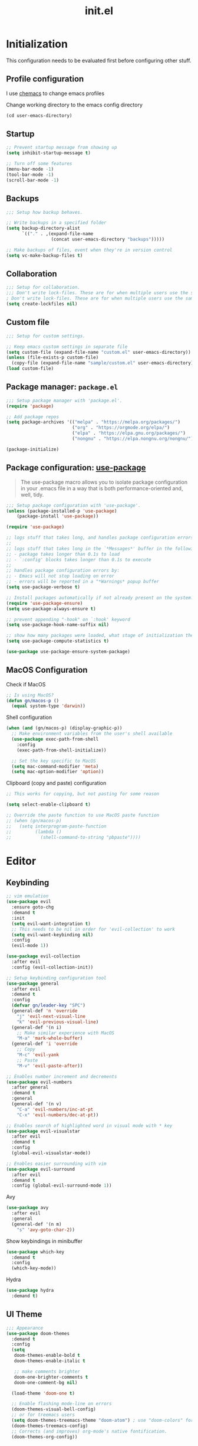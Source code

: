 #+title: init.el
#+property: header-args: emacs-lisp :tangle ./init.el :mkdirp yes
#+startup: show5levels

* Initialization
This configuration needs to be evaluated first before configuring other stuff.

** Profile configuration
I use [[https://github.com/plexus/chemacs2][chemacs]] to change emacs profiles

Change working directory to the emacs config directory
#+begin_src emacs-lisp :tangle yes
  (cd user-emacs-directory)
#+end_src

** Startup

#+begin_src emacs-lisp :tangle yes
  ;; Prevent startup message from showing up
  (setq inhibit-startup-message t)

  ;; Turn off some features
  (menu-bar-mode -1)
  (tool-bar-mode -1)
  (scroll-bar-mode -1)
#+end_src

** Backups
#+begin_src emacs-lisp :tangle yes
;;; Setup how backup behaves.

;; Write backups in a specified folder
(setq backup-directory-alist
      `(("." . ,(expand-file-name
                 (concat user-emacs-directory "backups")))))

;; Make backups of files, event when they're in version control
(setq vc-make-backup-files t)
#+end_src

** Collaboration
#+begin_src emacs-lisp :tangle yes
;;; Setup for collaboration.
;;; Don't write lock-files. These are for when multiple users use the same file at once
; Don't write lock-files. These are for when multiple users use the same file at once
(setq create-lockfiles nil)
#+end_src

** Custom file
#+begin_src emacs-lisp :tangle yes
;;; Setup for custom settings.

;; Keep emacs custom settings in separate file
(setq custom-file (expand-file-name "custom.el" user-emacs-directory))
(unless (file-exists-p custom-file)
  (copy-file (expand-file-name "sample/custom.el" user-emacs-directory) custom-file))
(load custom-file)
#+end_src

** Package manager: ~package.el~
#+begin_src emacs-lisp :tangle yes
;;; Setup package manager with 'package.el'.
(require 'package)

;; Add package repos
(setq package-archives '(("melpa" . "https://melpa.org/packages/")
                         ("org" . "https://orgmode.org/elpa/")
                         ("elpa" . "https://elpa.gnu.org/packages/")
                         ("nongnu" . "https://elpa.nongnu.org/nongnu/")))

(package-initialize)
#+end_src
** Package configuration: [[https://github.com/jwiegley/use-package][use-package]]
#+begin_quote
The use-package macro allows you to isolate package configuration in your .emacs file in a way that is both performance-oriented and, well, tidy.
#+end_quote

#+begin_src emacs-lisp :tangle yes
;;; Setup package configuration with 'use-package'.
(unless (package-installed-p 'use-package)
    (package-install 'use-package))

(require 'use-package)

;; logs stuff that takes long, and handles package configuration errors.
;;
;; logs stuff that takes long in the `*Messages*' buffer in the following conditions:
;; - package takes longer than 0.1s to load
;; - `:config' blocks takes longer than 0.1s to execute
;;
;; handles package configuration errors by:
;; - Emacs will not stop loading on error
;; - errors will be reported in a "*Warnings* popup buffer
(setq use-package-verbose t)

;; Install packages automatically if not already present on the system.
(require 'use-package-ensure)
(setq use-package-always-ensure t)

;; prevent appending "-hook" on `:hook' keyword
(setq use-package-hook-name-suffix nil)

;; show how many packages were loaded, what stage of initialization they've reached, and how much aggregate time they've spent (roughly)
(setq use-package-compute-statistics t)

(use-package use-package-ensure-system-package)
#+end_src

** MacOS Configuration
Check if MacOS
#+begin_src emacs-lisp :tangle yes
  ;; Is using MacOS?
  (defun gn/macos-p ()
    (equal system-type 'darwin))
#+end_src

Shell configuration
#+begin_src emacs-lisp :tangle yes
  (when (and (gn/macos-p) (display-graphic-p))
    ;; Make environment variables from the user's shell available
    (use-package exec-path-from-shell
      :config
      (exec-path-from-shell-initialize))

    ;; Set the key specific to MacOS
    (setq mac-command-modifier 'meta)
    (setq mac-option-modifier 'option))
#+end_src

Clipboard (copy and paste) configuration
#+Begin_src emacs-lisp :tangle yes
  ;; This works for copying, but not pasting for some reason

  (setq select-enable-clipboard t)

  ;; Override the paste function to use MacOS paste function
  ;; (when (gn/macos-p)
  ;;   (setq interprogram-paste-function
  ;;         (lambda ()
  ;;           (shell-command-to-string "pbpaste"))))
#+end_src

* Editor
  
** Keybinding
#+begin_src emacs-lisp :tangle yes
  ;; vim emulation
  (use-package evil
    :ensure goto-chg
    :demand t
    :init
    (setq evil-want-integration t)
    ;; This needs to be nil in order for 'evil-collection' to work
    (setq evil-want-keybinding nil)
    :config
    (evil-mode 1))

  (use-package evil-collection
    :after evil
    :config (evil-collection-init))

  ;; Setup keybinding configuration tool
  (use-package general
    :after evil
    :demand t
    :config
    (defvar gn/leader-key "SPC")
    (general-def 'n 'override
      "j" 'evil-next-visual-line
      "k" 'evil-previous-visual-line)
    (general-def '(n i)
      ;; Make similar experience with MacOS
      "M-a" 'mark-whole-buffer)
    (general-def 'i 'override
      ;; Copy
      "M-c" 'evil-yank
      ;; Paste 
      "M-v" 'evil-paste-after))

  ;; Enables number increment and decrements
  (use-package evil-numbers
    :after general
    :demand t
    :general
    (general-def '(n v)
      "C-a" 'evil-numbers/inc-at-pt
      "C-x" 'evil-numbers/dec-at-pt))

  ;; Enables search of highlighted word in visual mode with * key
  (use-package evil-visualstar
    :after evil
    :demand t
    :config
    (global-evil-visualstar-mode))

  ;; Enables easier surrounding with vim
  (use-package evil-surround
    :after evil
    :demand t
    :config (global-evil-surround-mode 1))

#+end_src

Avy
#+begin_src emacs-lisp :tangle yes
  (use-package avy
    :after evil
    :general
    (general-def '(n m)
      "s" 'avy-goto-char-2))
#+end_src

Show keybindings in minibuffer
#+begin_src emacs-lisp :tangle yes
  (use-package which-key
    :demand t
    :config
    (which-key-mode))
#+end_src

Hydra
#+begin_src emacs-lisp :tangle yes
  (use-package hydra
    :demand t)
#+end_src

** UI Theme
#+begin_src emacs-lisp :tangle yes
  ;;; Appearance
  (use-package doom-themes
    :demand t
    :config
    (setq
     doom-themes-enable-bold t
     doom-themes-enable-italic t 

     ;; make comments brighter
     doom-one-brighter-comments t
     doom-one-comment-bg nil)

    (load-theme 'doom-one t)

    ;; Enable flashing mode-line on errors
    (doom-themes-visual-bell-config)
    ;; or for treemacs users
    (setq doom-themes-treemacs-theme "doom-atom") ; use "doom-colors" for less minimal icon theme
    (doom-themes-treemacs-config)
    ;; Corrects (and improves) org-mode's native fontification.
    (doom-themes-org-config))
#+end_src


** File manipulation
#+begin_src emacs-lisp :tangle yes
  (general-def 'n
    "M-o" 'find-file
    "M-e" 'switch-to-buffer
    "M-s" 'save-buffer
    "M-w" 'kill-current-buffer
    "M-q" 'save-buffers-kill-terminal)
#+end_src

** Editing
#+begin_src emacs-lisp :tangle yes
  ;; use spaces instead of tabs
  (setq-default indent-tabs-mode nil)
#+end_src

** Searching
#+begin_src emacs-lisp :tangle yes
  (defun gn/search-only-visible-text ()
    (setq-local search-invisible nil))
#+end_src

** Inspections
#+begin_src emacs-lisp :tangle yes
  ;;; Setup text insepctions
  (use-package flycheck
    :config
    (global-flycheck-mode)

    ;; Use the load-path of the current Emacs session for syntax checking
    (setq flycheck-emacs-lisp-load-path 'inherit))

#+end_src

Functions 
#+begin_src emacs-lisp :tangle yes
  (defun gn/disable-emacs-lisp-flycheck ()
    (setq flycheck-disabled-checkers '(emacs-lisp emacs-lisp-checkdoc)))
#+end_src

** Autocompletion
#+begin_src emacs-lisp :tangle yes
  ;; Enable Vertico
  (use-package vertico
    :config
    (vertico-mode))

  ;; Persist history over Emacs restarts. Vertico sorts by history position.
  (use-package savehist
    :config
    (savehist-mode))

  ;; Emacs 28: Hide commands in M-x which do not work in the current mode.
  ;; Vertico commands are hidden in normal buffers.
  (setq read-extended-command-predicate #'command-completion-default-include-p)

  ;; Enable recursive minibuffers
  (setq enable-recursive-minibuffers t)

  ;; Provides an orderless completion style
  (use-package orderless
    :config
    ;; Configure a custom style dispatcher (see the Consult wiki)
    ;; (setq orderless-style-dispatchers '(+orderless-consult-dispatch orderless-affix-dispatch)
    ;;       orderless-component-separator #'orderless-escapable-split-on-space)
    (setq completion-styles '(substring orderless basic)
          completion-category-defaults nil
          completion-category-overrides '((file (styles partial-completion)))
          read-file-name-completion-ignore-case t
          read-buffer-completion-ignore-case t
          completion-ignore-case t)
    (general-def 'n vertico-map
      "?" #'minibuffer-completion-help
      "M-RET" #'minibuffer-force-complete-and-exit
      "M-TAB" #'minibuffer-complete)
    )

  ;; Provides helpful annotations for completion candidates in the minibuffer
  (use-package marginalia
    :config
    (marginalia-mode))
#+end_src

In-buffer completion
#+begin_src emacs-lisp :tangle yes
  (use-package company
    :demand t
    :config
    (global-company-mode t))
#+end_src


** Templating
#+begin_src emacs-lisp :tangle yes
  (use-package yasnippet
    :demand t
    :ensure yasnippet-snippets
    :general
    (general-def 'i 
      "TAB" 'yas-insert-snippet)
    :config
    (yas-global-mode 1))
#+end_src

Add company autocompletion for yasnippet
#+begin_src emacs-lisp :tangle yes
  (defun company-mode/backend-with-yas (backend)
    (if (and (listp backend) (member 'company-yasnippet backend))
        backend
      (append (if (consp backend) backend (list backend))
              '(:with company-yasnippet))))

  (setq company-backends (mapcar #'company-mode/backend-with-yas company-backends))
#+end_src

* Modes
** Programming Language

#+begin_src emacs-lisp :tangle yes
  ;; Highlight the matching parenthesis
  (show-paren-mode t)

  ;; Color the brackets 
  (use-package rainbow-delimiters
    :ghook ('prog-mode-hook #'rainbow-delimiters-mode))

  ;; Adds easier shortcut for editing Lisp. 
  (use-package paredit
    :ghook ('(prog-mode-hook) #'enable-paredit-mode)
    :general
    (general-def 'i paredit-mode-map
      ;; Add matching closing parenthesis.
      "(" 'paredit-open-round
      "[" 'paredit-open-square
      "{" 'paredit-open-curly
      "<" 'paredit-open-angle)
    (general-def 'n paredit-mode-map
      "M" 'paredit-wrap-square
      "M-{" 'paredit-wrap-curly
  )
    :config
    :diminish nil)
#+end_src


*** Lisp 

**** Emacs Lisp 
#+begin_src emacs-lisp :tangle yes
  (general-def '(n v) emacs-lisp-mode-map
    "M-/" 'comment-dwim)

  (general-def 'n emacs-lisp-mode-map
    "M-RET" 'eval-defun)

  (general-def 'v emacs-lisp-mode-map
    "M-RET" 'eval-region)
#+end_src

** Git client (Magit)
#+begin_src emacs-lisp :tangle yes
  (use-package magit
    :general
    (general-def 'n magit-status-mode-map
      ;; Magit binds the M-w to another command, so change it back to my keybinding
      "M-w" 'kill-current-buffer)
    (general-def 'n with-editor-mode-map
      ;; Make the M-w similar to the "close" behavior, but 'kill-current-buffer' breaks the magit process, so adjust for it 
      "M-w" 'with-editor-cancel
      "M-RET" 'with-editor-finish)
    (general-def 'n
      :prefix gn/leader-key
      "og" 'magit-status)
    :config
    (setq magit-refresh-status-buffer nil))
#+end_src

** Org mode
[[https://www.gnu.org/software/emacs/manual/html_mono/org.html#Conflicts][Resolve conflict with other packages]]
#+begin_src emacs-lisp :tangle yes
(defun yas/org-very-safe-expand ()
  (let ((yas/fallback-behavior 'return-nil)) (yas/expand)))

(defun gn/resolve-org-yasnippet-conflict ()
  "This functions resolves the conflict between Org mode and yasnippet.
This functions should be added to the 'org-mode-hook'."
  (make-variable-buffer-local 'yas/trigger-key)
  (setq yas/trigger-key [tab])
  (add-to-list 'org-tab-first-hook 'yas/org-very-safe-expand)
  (define-key yas/keymap [tab] 'yas/next-field))
#+end_src

My functions
#+begin_src emacs-lisp :tangle yes
  ;;;###autoload
  (defun gn-org/dwim-at-point (&optional arg)
    "Do-what-I-mean at point.
  If on a:
  - checkbox list item or todo heading: toggle it.
  - citation: follow it
  - headline: cycle ARCHIVE subtrees, toggle latex fragments and inline images in
    subtree; update statistics cookies/checkboxes and ToCs.
  - clock: update its time.
  - footnote reference: jump to the footnote's definition
  - footnote definition: jump to the first reference of this footnote
  - timestamp: open an agenda view for the time-stamp date/range at point.
  - table-row or a TBLFM: recalculate the table's formulas
  - table-cell: clear it and go into insert mode. If this is a formula cell,
    recaluclate it instead.
  - babel-call: execute the
  - statistics-cookie: update it.
  - src block: execute it
  - latex fragment: toggle it.
  - link: follow it
  - otherwise, refresh all inline images in current tree."
    (interactive "P")
    (if (button-at (point))
        (call-interactively #'push-button)
      (let* ((context (org-element-context))
             (type (org-element-type context)))
        ;; skip over unimportant contexts
        (while (and context (memq type '(verbatim code bold italic underline strike-through subscript superscript)))
          (setq context (org-element-property :parent context)
                type (org-element-type context)))
        (pcase type
          ((or `citation `citation-reference)
           (org-cite-follow context arg))

          (`headline
           (cond ((memq (bound-and-true-p org-goto-map)
                        (current-active-maps))
                  (org-goto-ret))
                 ((and (fboundp 'toc-org-insert-toc)
                       (member "TOC" (org-get-tags)))
                  (toc-org-insert-toc)
                  (message "Updating table of contents"))
                 ((string= "ARCHIVE" (car-safe (org-get-tags)))
                  (org-force-cycle-archived))
                 ((or (org-element-property :todo-type context)
                      (org-element-property :scheduled context))
                  (org-todo
                   (if (eq (org-element-property :todo-type context) 'done)
                       (or (car (+org-get-todo-keywords-for (org-element-property :todo-keyword context)))
                           'todo)
                     'done))))
           ;; Update any metadata or inline previews in this subtree
           (org-update-checkbox-count)
           (org-update-parent-todo-statistics)
           (when (and (fboundp 'toc-org-insert-toc)
                      (member "TOC" (org-get-tags)))
             (toc-org-insert-toc)
             (message "Updating table of contents"))
           (let* ((beg (if (org-before-first-heading-p)
                           (line-beginning-position)
                         (save-excursion (org-back-to-heading) (point))))
                  (end (if (org-before-first-heading-p)
                           (line-end-position)
                         (save-excursion (org-end-of-subtree) (point))))
                  (overlays (ignore-errors (overlays-in beg end)))
                  (latex-overlays
                   (cl-find-if (lambda (o) (eq (overlay-get o 'org-overlay-type) 'org-latex-overlay))
                               overlays))
                  (image-overlays
                   (cl-find-if (lambda (o) (overlay-get o 'org-image-overlay))
                               overlays)))
             (+org--toggle-inline-images-in-subtree beg end)
             (if (or image-overlays latex-overlays)
                 (org-clear-latex-preview beg end)
               (org--latex-preview-region beg end))))

          (`clock (org-clock-update-time-maybe))

          (`footnote-reference
           (org-footnote-goto-definition (org-element-property :label context)))

          (`footnote-definition
           (org-footnote-goto-previous-reference (org-element-property :label context)))

          ((or `planning `timestamp)
           (org-follow-timestamp-link))

          ((or `table `table-row)
           (if (org-at-TBLFM-p)
               (org-table-calc-current-TBLFM)
             (ignore-errors
               (save-excursion
                 (goto-char (org-element-property :contents-begin context))
                 (org-call-with-arg 'org-table-recalculate (or arg t))))))

          (`table-cell
           (org-table-blank-field)
           (org-table-recalculate arg)
           (when (and (string-empty-p (string-trim (org-table-get-field)))
                      (bound-and-true-p evil-local-mode))
             (evil-change-state 'insert)))

          (`babel-call
           (org-babel-lob-execute-maybe))

          (`statistics-cookie
           (save-excursion (org-update-statistics-cookies arg)))

          ((or `src-block `inline-src-block)
           (org-babel-execute-src-block arg))

          ((or `latex-fragment `latex-environment)
           (org-latex-preview arg))

          (`link
           (let* ((lineage (org-element-lineage context '(link) t))
                  (path (org-element-property :path lineage)))
             (if (or (equal (org-element-property :type lineage) "img")
                     (and path (image-type-from-file-name path)))
                 (+org--toggle-inline-images-in-subtree
                  (org-element-property :begin lineage)
                  (org-element-property :end lineage))
               (org-open-at-point arg))))

          (`paragraph
           (+org--toggle-inline-images-in-subtree))

          ((guard (org-element-property :checkbox (org-element-lineage context '(item) t)))
           (let ((match (and (org-at-item-checkbox-p) (match-string 1))))
             (org-toggle-checkbox (if (equal match "[ ]") '(16)))))

          (_
           (if (or (org-in-regexp org-ts-regexp-both nil t)
                   (org-in-regexp org-tsr-regexp-both nil  t)
                   (org-in-regexp org-link-any-re nil t))
               (call-interactively #'org-open-at-point)
             (+org--toggle-inline-images-in-subtree
              (org-element-property :begin context)
              (org-element-property :end context))))))))

  (defun gn/test (&optional arg)
    (interactive "P")
    (let* ((element (org-element-context))
           (type (org-element-type element)))
      )



    ;; (if (button-at (point))
    ;;     (call-interactively #'push-button)
    ;;   (let* ((context (org-element-context))
    ;;          (type (org-element-type context)))
    ;;     (print "printing context\n")
    ;;     (pp context)

    ;;     (print "printing type\n")
    ;;     (pp type)
    ;;     ))
    )

  (general-def 'n
    "RET" 'gn/test)
#+end_src

My org-mode functions
#+begin_src emacs-lisp :tangle yes
  (defun gn/org-fold-lines ()
    ;; This needs to be nil on order for 'toggle-truncate-lines' to work.
    (setq truncate-partial-width-windows nil)

    ;; Fold long lines.
    ;; This variable is buffer local, so it needs to be set for every buffer
    (setq truncate-lines nil))
#+end_src

#+begin_src emacs-lisp :tangle yes
  (use-package org
    :ensure org-contrib
    :general
    (general-def 'n org-mode-map
      "RET" 'gn-org/dwim-at-point
      "M-h" 'org-metaleft
      "M-H" 'org-promote-subtree
      "M-l" 'org-metaright
      "M-L" 'org-demote-subtree)

    (general-def 'n org-mode-map
      :prefix gn/leader-key
      "TAB TAB" 'gn/hydra-org-headline/body)

    (general-def 'n org-src-mode-map
      "M-o" 'find-file
      "M-e" 'switch-to-buffer
      "M-s" 'save-buffer
      "M-w" 'org-edit-src-abort
      "M-q" 'save-buffers-kill-terminal)
    :gfhook 
    #'gn/fold-lines
    #'gn/search-only-visible-text
    :config
    ;; Adjust indent to heading.
    (setq org-startup-indented t)

    ;; Disable flycheck for emacs literate configuration

    (general-add-hook 'org-src-mode-hook
                      '(gn/disable-emacs-lisp-flycheck))

    ;; Hydra for headline navigation and modification
    (defhydra gn/hydra-org-headline (:color pink :hint nil)
      "
  | Navigation^^           | Structure Editing^^              | TODO^^           |
  |------------------------+----------------------------------+------------------|
  | _j_: next headline     | _C-h_: promote subtree           | _t_: toggle TODO |
  | _k_: previous headline | _C-S-h_: promote headline        | ^^               |
  | _h_: parent headline   | _C-l_: demote subtree            | ^^               |
  | ^^                     | _C-S-l_: demote headline         | ^^               |
  | ^^                     | _C-j_: move subtree down | ^^               |
  | ^^                     | _C-k_: move subtree up     | ^^               |
  "
      ;; Navigation
      ("j" org-next-visible-heading)
      ("k" org-previous-visible-heading)
      ("h" outline-up-heading)

      ;; Heading promotion, demotion
      ("C-h" org-promote-subtree)
      ("C-l" org-demote-subtree)
      ("C-S-h" org-metaleft)
      ("C-S-l" org-metaright)
      ("C-j" outline-move-subtree-down)
      ("C-k" outline-move-subtree-up) 

      ;; Todo stuff
      ("J" org-shiftup)
      ("K" org-shiftdown)
      ("H" org-shiftleft)
      ("L" org-shiftright)
      ("t" org-todo)

      ;; Quit
      ("q" nil "quit")
      ("<escape>" nil "quit")
      ))
#+end_src

Vim keybinding
#+begin_src emacs-lisp :tangle yes :results none
  (use-package evil-org
    :after evil org
    :ghook 'org-mode
    :config
    (require 'evil-org-agenda)
    (evil-org-set-key-theme '(navigation insert textobjects additional calendar))
    (evil-org-agenda-set-keys))
#+end_src

Org-roam
#+begin_src emacs-lisp :tangle yes
  (use-package org-roam
    :after org)
#+end_src

** PlantUML
#+begin_src emacs-lisp :tangle yes
  (use-package plantuml-mode)
#+end_src


* Configuration for Literate Emacs Config

# Local Variables:
# eval: (general-add-hook 'after-save-hook #'org-babel-tangle)
# End:
